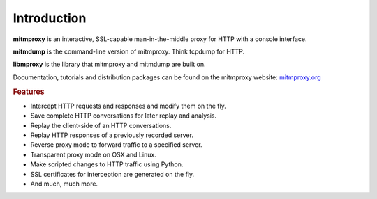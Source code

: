 Introduction
============

**mitmproxy** is an interactive, SSL-capable man-in-the-middle proxy for HTTP
with a console interface.

**mitmdump** is the command-line version of mitmproxy. Think tcpdump for HTTP.

**libmproxy** is the library that mitmproxy and mitmdump are built on.

Documentation, tutorials and distribution packages can be found on the
mitmproxy website: `mitmproxy.org <https://mitmproxy.org/>`_


.. rubric:: Features


- Intercept HTTP requests and responses and modify them on the fly.
- Save complete HTTP conversations for later replay and analysis.
- Replay the client-side of an HTTP conversations.
- Replay HTTP responses of a previously recorded server.
- Reverse proxy mode to forward traffic to a specified server.
- Transparent proxy mode on OSX and Linux.
- Make scripted changes to HTTP traffic using Python.
- SSL certificates for interception are generated on the fly.
- And much, much more.
